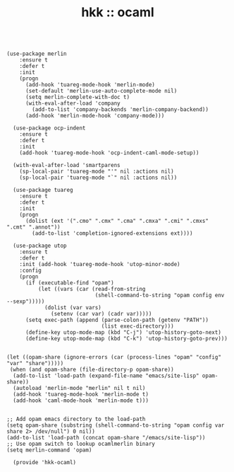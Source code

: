 #+TITLE: hkk :: ocaml

#+begin_src elisp

  (use-package merlin
      :ensure t
      :defer t
      :init
      (progn
        (add-hook 'tuareg-mode-hook 'merlin-mode)
        (set-default 'merlin-use-auto-complete-mode nil)
        (setq merlin-complete-with-doc t)
        (with-eval-after-load 'company
          (add-to-list 'company-backends 'merlin-company-backend))
        (add-hook 'merlin-mode-hook 'company-mode)))

    (use-package ocp-indent
      :ensure t
      :defer t
      :init
      (add-hook 'tuareg-mode-hook 'ocp-indent-caml-mode-setup))

    (with-eval-after-load 'smartparens
      (sp-local-pair 'tuareg-mode "'" nil :actions nil)
      (sp-local-pair 'tuareg-mode "`" nil :actions nil))

    (use-package tuareg
      :ensure t
      :defer t
      :init
      (progn
        (dolist (ext '(".cmo" ".cmx" ".cma" ".cmxa" ".cmi" ".cmxs" ".cmt" ".annot"))
          (add-to-list 'completion-ignored-extensions ext))))

    (use-package utop
      :ensure t
      :defer t
      :init (add-hook 'tuareg-mode-hook 'utop-minor-mode)
      :config
      (progn
        (if (executable-find "opam")
            (let ((vars (car (read-from-string
                              (shell-command-to-string "opam config env --sexp")))))
              (dolist (var vars)
                (setenv (car var) (cadr var)))))
        (setq exec-path (append (parse-colon-path (getenv "PATH"))
                                (list exec-directory)))
        (define-key utop-mode-map (kbd "C-j") 'utop-history-goto-next)
        (define-key utop-mode-map (kbd "C-k") 'utop-history-goto-prev)))


  (let ((opam-share (ignore-errors (car (process-lines "opam" "config" "var" "share")))))
   (when (and opam-share (file-directory-p opam-share))
    (add-to-list 'load-path (expand-file-name "emacs/site-lisp" opam-share))
    (autoload 'merlin-mode "merlin" nil t nil)
    (add-hook 'tuareg-mode-hook 'merlin-mode t)
    (add-hook 'caml-mode-hook 'merlin-mode t)))


  ;; Add opam emacs directory to the load-path
  (setq opam-share (substring (shell-command-to-string "opam config var share 2> /dev/null") 0 nil))
  (add-to-list 'load-path (concat opam-share "/emacs/site-lisp"))
  ;; Use opam switch to lookup ocamlmerlin binary
  (setq merlin-command 'opam)

    (provide 'hkk-ocaml)
#+end_src

#+PROPERTY: tangle ~/.emacs.d/hkk/hkk-ocaml.el
